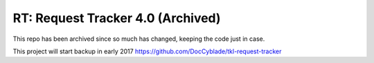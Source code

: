 
RT: Request Tracker 4.0 (Archived)
=============================

This repo has been archived since so much has changed, keeping the code just in case.

This project will start backup in early 2017 
https://github.com/DocCyblade/tkl-request-tracker

